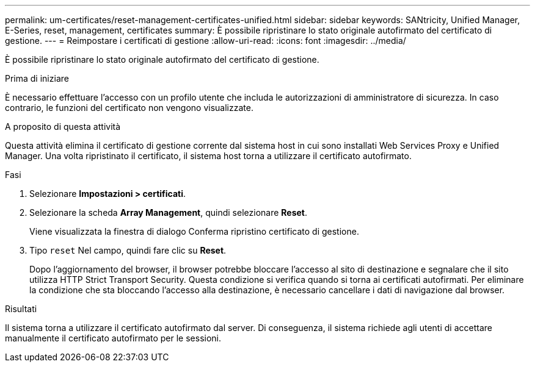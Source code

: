 ---
permalink: um-certificates/reset-management-certificates-unified.html 
sidebar: sidebar 
keywords: SANtricity, Unified Manager, E-Series, reset, management, certificates 
summary: È possibile ripristinare lo stato originale autofirmato del certificato di gestione. 
---
= Reimpostare i certificati di gestione
:allow-uri-read: 
:icons: font
:imagesdir: ../media/


[role="lead"]
È possibile ripristinare lo stato originale autofirmato del certificato di gestione.

.Prima di iniziare
È necessario effettuare l'accesso con un profilo utente che includa le autorizzazioni di amministratore di sicurezza. In caso contrario, le funzioni del certificato non vengono visualizzate.

.A proposito di questa attività
Questa attività elimina il certificato di gestione corrente dal sistema host in cui sono installati Web Services Proxy e Unified Manager. Una volta ripristinato il certificato, il sistema host torna a utilizzare il certificato autofirmato.

.Fasi
. Selezionare *Impostazioni > certificati*.
. Selezionare la scheda *Array Management*, quindi selezionare *Reset*.
+
Viene visualizzata la finestra di dialogo Conferma ripristino certificato di gestione.

. Tipo `reset` Nel campo, quindi fare clic su *Reset*.
+
Dopo l'aggiornamento del browser, il browser potrebbe bloccare l'accesso al sito di destinazione e segnalare che il sito utilizza HTTP Strict Transport Security. Questa condizione si verifica quando si torna ai certificati autofirmati. Per eliminare la condizione che sta bloccando l'accesso alla destinazione, è necessario cancellare i dati di navigazione dal browser.



.Risultati
Il sistema torna a utilizzare il certificato autofirmato dal server. Di conseguenza, il sistema richiede agli utenti di accettare manualmente il certificato autofirmato per le sessioni.
